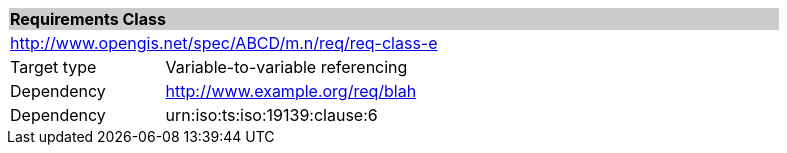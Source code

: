 [cols="1,4",width="90%"]
|===
2+|*Requirements Class* {set:cellbgcolor:#CACCCE}
2+|http://www.opengis.net/spec/ABCD/m.n/req/req-class-e {set:cellbgcolor:#FFFFFF}
|Target type | Variable-to-variable referencing
|Dependency |http://www.example.org/req/blah
|Dependency |urn:iso:ts:iso:19139:clause:6
|===

